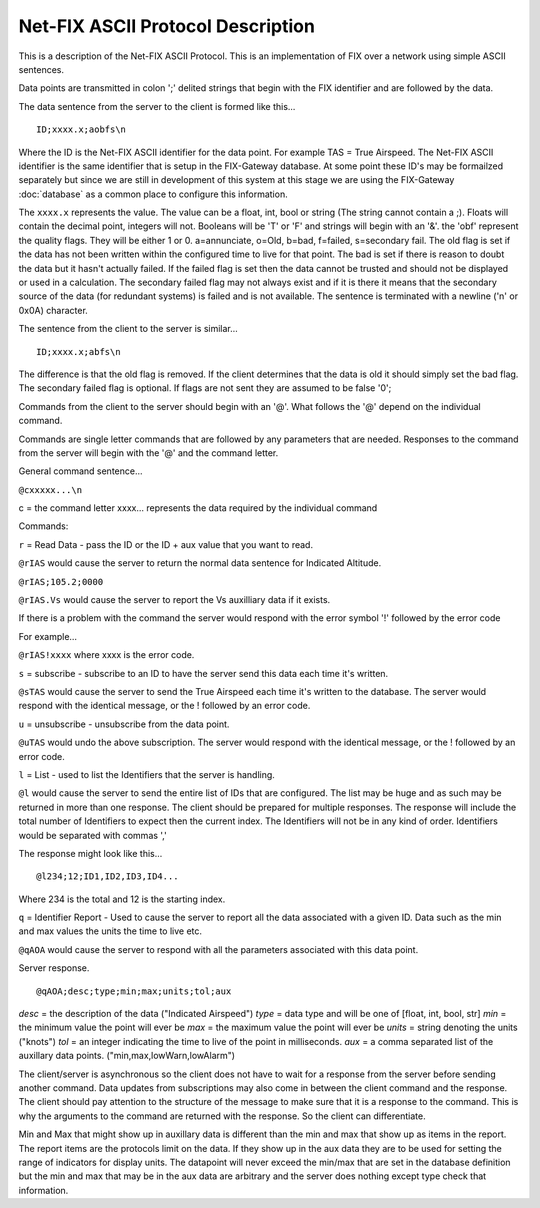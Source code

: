 =======================================
Net-FIX ASCII Protocol Description
=======================================

.. Need to clean up this file and make it look like an intelligent
   person wrote it.  ]]]

This is a description of the Net-FIX ASCII Protocol.  This is an
implementation of FIX over a network using simple ASCII sentences.

Data points are transmitted in colon ';' delited strings that begin
with the FIX identifier and are followed by the data.

The data sentence from the server to the client is formed like this...

::

  ID;xxxx.x;aobfs\n

Where the ID is the Net-FIX ASCII identifier for the data point.  For example TAS =
True Airspeed.  The Net-FIX ASCII identifier is the same identifier that is setup
in the FIX-Gateway database.  At some point these ID's may be formailzed separately
but since we are still in development of this system at this stage we are using
the FIX-Gateway :doc:`database` as a common place to configure this information.

The ``xxxx.x`` represents the value. The value can be a float, int,
bool or string (The string cannot contain a ;).  Floats will contain the decimal
point, integers will not. Booleans will be 'T' or 'F' and strings will begin
with an '&'.  the 'obf' represent the quality flags.  They will be either 1 or
0. a=annunciate, o=Old, b=bad, f=failed, s=secondary fail.  The old flag is set
if the data has not been written within the configured time to live for that
point.  The bad is set if there is reason to doubt the data but it hasn't
actually failed. If the failed flag is set then the data cannot be trusted and
should not be displayed or used in a calculation.  The secondary failed flag may
not always exist and if it is there it means that the secondary source of the
data (for redundant systems) is failed and is not available.  The sentence is
terminated with a newline ('\n' or 0x0A) character.

The sentence from the client to the server is similar...

::

  ID;xxxx.x;abfs\n

The difference is that the old flag is removed.  If the client
determines that the data is old it should simply set the bad flag.
The secondary failed flag is optional.  If flags are not sent they are
assumed to be false '0';

Commands from the client to the server should begin with an '@'.  What
follows the '@' depend on the individual command.

Commands are single letter commands that are followed by any
parameters that are needed.  Responses to the command from the server
will begin with the '@' and the command letter.

General command sentence...

``@cxxxxx...\n``

c = the command letter
xxxx... represents the data required by the individual command

Commands:

``r`` = Read Data - pass the ID or the ID + aux value that you
want to read.

``@rIAS`` would cause the server to return the normal data sentence
for Indicated Altitude.

``@rIAS;105.2;0000``

``@rIAS.Vs`` would cause the server to report the Vs auxilliary data
if it exists.

If there is a problem with the command the server
would respond with the error symbol '!' followed by the error code

.. We'll work out error codes as we go.

For example...

``@rIAS!xxxx`` where xxxx is the error code.


``s`` = subscribe - subscribe to an ID to have the server send this data
each time it's written.

``@sTAS`` would cause the server to send the True Airspeed each time it's
written to the database.  The server would respond with the identical
message, or the ! followed by an error code.

``u`` = unsubscribe - unsubscribe from the data point.

``@uTAS`` would undo the above subscription.  The server would respond
with the identical message, or the ! followed by an error code.


``l`` = List - used to list the Identifiers that the server is handling.

``@l`` would cause the server to send the entire list of IDs that are
configured.  The list may be huge and as such may be returned in
more than one response.  The client should be prepared for
multiple responses.  The response will include the total number of
Identifiers to expect then the current index.  The Identifiers will
not be in any kind of order.  Identifiers would be separated with commas ','

The response might look like this...

::

  @l234;12;ID1,ID2,ID3,ID4...

Where 234 is the total and 12 is the starting index.

``q`` = Identifier Report - Used to cause the server to report all the
data associated with a given ID.  Data such as the min and max
values the units the time to live etc.

``@qAOA`` would cause the server to respond with all the parameters
associated with this data point.

Server response.

::

  @qAOA;desc;type;min;max;units;tol;aux

*desc* = the description of the data ("Indicated Airspeed")
*type* = data type and will be one of [float, int, bool, str]
*min* = the minimum value the point will ever be
*max* = the maximum value the point will ever be
*units* = string denoting the units ("knots")
*tol* = an integer indicating the time to live of the point in milliseconds.
*aux* = a comma separated list of the auxillary data points.  ("min,max,lowWarn,lowAlarm")


The client/server is asynchronous so the client does not have to wait
for a response from the server before sending another command.  Data
updates from subscriptions may also come in between the client command
and the response.  The client should pay attention to the structure of
the message to make sure that it is a response to the command.  This
is why the arguments to the command are returned with the response.
So the client can differentiate.

Min and Max that might show up in auxillary data is different than the
min and max that show up as items in the report.  The report items are
the protocols limit on the data.  If they show up in the aux data they
are to be used for setting the range of indicators for display units.
The datapoint will never exceed the min/max that are set in the
database definition but the min and max that may be in the aux data
are arbitrary and the server does nothing except type check that
information.
